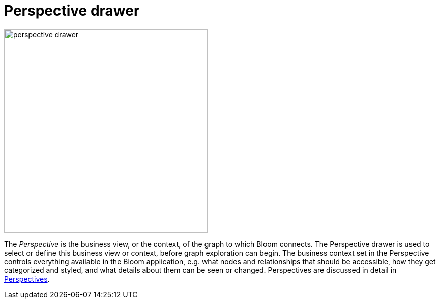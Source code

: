 :description: This section describes the Perspective drawer in Neo4j Bloom.

[[perspective-drawer]]
= Perspective drawer

[.shadow]
image::perspective-drawer.png[width=400]

The _Perspective_ is the business view, or the context, of the graph to which Bloom connects.
The Perspective drawer is used to select or define this business view or context, before graph exploration can begin.
The business context set in the Perspective controls everything available in the Bloom application, e.g. what nodes and relationships that should be accessible, how they get categorized and styled, and what details about them can be seen or changed.
Perspectives are discussed in detail in xref::/bloom-perspectives/bloom-perspectives.adoc[Perspectives].
